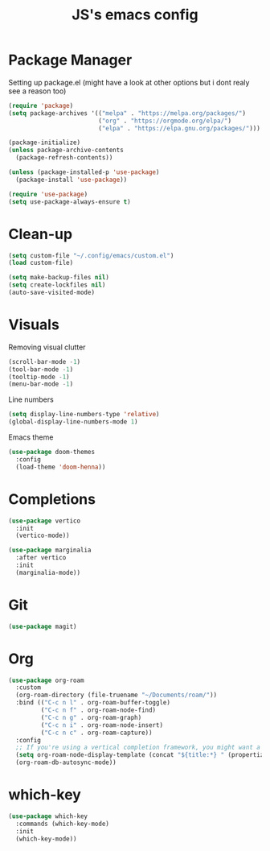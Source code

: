 #+TITLE: JS's emacs config

* Package Manager

Setting up package.el (might have a look at other options but i dont realy see a reason too)

#+begin_src emacs-lisp :tangle init.el
  (require 'package)
  (setq package-archives '(("melpa" . "https://melpa.org/packages/")
                           ("org" . "https://orgmode.org/elpa/")
                           ("elpa" . "https://elpa.gnu.org/packages/")))

  (package-initialize)
  (unless package-archive-contents
    (package-refresh-contents))

  (unless (package-installed-p 'use-package)
    (package-install 'use-package))

  (require 'use-package)
  (setq use-package-always-ensure t)
#+end_src

* Clean-up

#+begin_src emacs-lisp :tangle init.el
  (setq custom-file "~/.config/emacs/custom.el")
  (load custom-file)
#+end_src

#+begin_src emacs-lisp :tangle init.el
  (setq make-backup-files nil)
  (setq create-lockfiles nil)
  (auto-save-visited-mode)
#+end_src

* Visuals

Removing visual clutter

#+begin_src emacs-lisp :tangle init.el
  (scroll-bar-mode -1)
  (tool-bar-mode -1)
  (tooltip-mode -1)
  (menu-bar-mode -1)
#+end_src

Line numbers

#+begin_src emacs-lisp :tangle init.el
  (setq display-line-numbers-type 'relative)
  (global-display-line-numbers-mode 1)
#+end_src

Emacs theme

#+begin_src emacs-lisp :tangle init.el
  (use-package doom-themes
    :config
    (load-theme 'doom-henna))
#+end_src

* Completions

#+begin_src emacs-lisp :tangle init.el
  (use-package vertico
    :init
    (vertico-mode))
#+end_src

#+begin_src emacs-lisp :tangle init.el
  (use-package marginalia
    :after vertico
    :init
    (marginalia-mode))
#+end_src

* Git

#+begin_src emacs-lisp :tangle init.el
   (use-package magit)
#+end_src

* Org

#+begin_src emacs-lisp :tangle init.el
  (use-package org-roam
    :custom
    (org-roam-directory (file-truename "~/Documents/roam/"))
    :bind (("C-c n l" . org-roam-buffer-toggle)
           ("C-c n f" . org-roam-node-find)
           ("C-c n g" . org-roam-graph)
           ("C-c n i" . org-roam-node-insert)
           ("C-c n c" . org-roam-capture))
    :config
    ;; If you're using a vertical completion framework, you might want a more informative completion interface
    (setq org-roam-node-display-template (concat "${title:*} " (propertize "${tags:10}" 'face 'org-tag)))
    (org-roam-db-autosync-mode))
#+end_src

* which-key

#+begin_src emacs-lisp :tangle init.el
  (use-package which-key
    :commands (which-key-mode)
    :init
    (which-key-mode))
#+end_src
